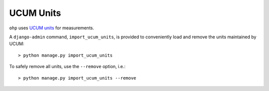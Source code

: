 .. _ucum_units:

==========
UCUM Units
==========

``ohp`` uses `UCUM units <https://ucum.org/ucum>`_ for measurements.

A ``django-admin`` command, ``import_ucum_units``, is provided to conveniently load and remove the units maintained by UCUM::

	> python manage.py import_ucum_units

To safely remove all units, use the ``--remove`` option, i.e.::

	> python manage.py import_ucum_units --remove
